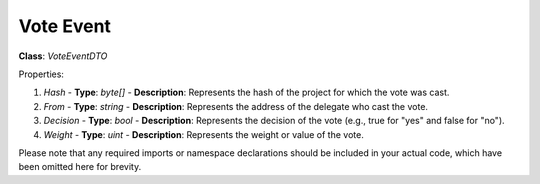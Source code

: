 Vote Event
==========

**Class**: `VoteEventDTO`

Properties:

1. `Hash`
   - **Type**: `byte[]`
   - **Description**: Represents the hash of the project for which the vote was cast.

2. `From`
   - **Type**: `string`
   - **Description**: Represents the address of the delegate who cast the vote.

3. `Decision`
   - **Type**: `bool`
   - **Description**: Represents the decision of the vote (e.g., true for "yes" and false for "no").

4. `Weight`
   - **Type**: `uint`
   - **Description**: Represents the weight or value of the vote.

Please note that any required imports or namespace declarations should be included in your actual code, which have been omitted here for brevity.
